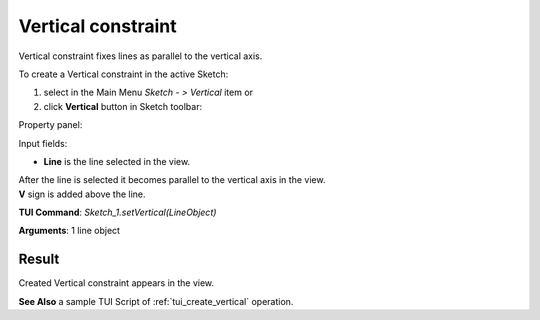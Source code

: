 
Vertical constraint
===================

Vertical constraint fixes lines as parallel to the vertical axis.

To create a Vertical constraint in the active Sketch:

#. select in the Main Menu *Sketch - > Vertical* item  or
#. click **Vertical** button in Sketch toolbar:

.. image:: images/vertical.png
   :align: center

.. centered::
   **Vertical**  button

Property panel:

.. image:: images/Vertical_panel.png
   :align: center

Input fields:

- **Line** is the line selected in the view.

| After the line is selected it becomes parallel to the vertical axis in the view.
| **V** sign is added above the line.

**TUI Command**: *Sketch_1.setVertical(LineObject)*

**Arguments**:  1 line object

Result
""""""

Created Vertical constraint appears in the view.

.. image:: images/Vertical_res.png
	   :align: center

.. centered::
   Vertical constraint created

**See Also** a sample TUI Script of :ref:`tui_create_vertical` operation.